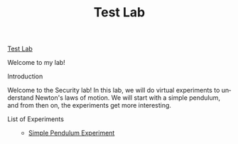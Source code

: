 #+OPTIONS: html-link-use-abs-url:nil html-postamble:nil
#+OPTIONS: html-preamble:t html-scripts:t html-style:t
#+OPTIONS: html5-fancy:t tex:t
#+CREATOR: <a href="http://www.gnu.org/software/emacs/">Emacs</a> 24.3.1 (<a href="http://orgmode.org">Org</a> mode 8.2.10)
#+HTML_CONTAINER: div
#+HTML_DOCTYPE: html5
#+HTML_HEAD:
#+HTML_HEAD_EXTRA:
#+HTML_LINK_HOME:
#+HTML_LINK_UP:
#+HTML_MATHJAX:
#+INFOJS_OPT:
#+LATEX_HEADER:


#+TITLE: Test Lab
#+DATE: 
#+AUTHOR: 
#+EMAIL: 

#+OPTIONS: ':nil *:t -:t ::t <:t H:0 \n:nil ^:t arch:nil
#+OPTIONS: author:t c:nil creator:comment d:(not "LOGBOOK") date:t
#+OPTIONS: e:t email:nil f:t inline:t num:t p:nil pri:nil stat:t
#+OPTIONS: tags:not-in-toc tasks:t tex:t timestamp:t toc:nil todo:t |:t
#+CREATOR: Emacs 24.3.1 (Org mode 8.2.10)
#+DESCRIPTION:
#+EXCLUDE_TAGS: noexport
#+KEYWORDS:
#+LANGUAGE: en
#+SELECT_TAGS: export



#+ATTR_HTML: :id lab

#+HTML: <div id="lab">

#+HTML: <!-- This file needs to be edited by the lab developer to suit their lab requirements. -->

#+ATTR_HTML: :id lab-header
#+BEGIN_HEADER

#+HTML: <!-- The Lab Document Container-->
#+HTML: <!-- The lab Header contains the logo and the name of the lab, usually displayed on the top of the page-->

#+ATTR_HTML: :id lab-header-logo
#+BEGIN_LOGO
#+HTML: <!-- Enclose the logo image of your lab or write it in text-->
#+HTML: <img src="images/logo.jpg">
#+END_LOGO

#+ATTR_HTML: :id lab-header-heading
#+BEGIN_HEADING
#+HTML: <!-- Write the name of your lab and link it to the home page of your lab. -->
[[./index.html][Test Lab]]
#+END_HEADING

#+HTML: <!-- Add any additional element or link you want to add to the lab header, For example : Help (Enclosing them with suitable div is recommended)-->

#+END_HEADER

#+HTML: <!-- The lab article is the main content area where all the experiment content sits-->

#+ATTR_HTML: :id lab-article
#+BEGIN_ARTICLE

#+HTML: <!-- The lab article has an header, optional navigational menu, number of sections, an optional sidebar and a closing footer-->

#+ATTR_HTML: :id lab-article-header 
#+BEGIN_HEADER
#+HTML: <!-- You can add a welcome message or title of the experiment enclosed in h1 tag here -->

#+ATTR_HTML: :id lab-article-heading
#+BEGIN_HEADING
Welcome to my lab!
#+END_HEADING

#+HTML: <!-- Add any additional element if required with proper enclosing-->

#+END_HEADER

#+HTML: <!-- Navigation menu is useful to organize the view of multiple sections inside the article-->

#+ATTR_HTML: :id lab-article-navigation :class default
#+BEGIN_NAV
#+HTML: <!-- The menu will be dynamically generated to contain the headings of your sections or instead write the menu items of your choice individually enclosed in <li> tag as shown below-->
#+END_NAV

#+HTML: <!-- All the sections of your lab or experiment can be enclosed together with a div element as shown below-->

#+HTML: <div id="lab-article-sections">

#+HTML: <!-- First section of the article-->

#+ATTR_HTML: :id lab-article-sections

#+ATTR_HTML: :id lab-article-section-1
#+BEGIN_SECTION

#+ATTR_HTML: :id lab-article-section-1-icon
#+BEGIN_ICON
#+HTML: <!-- Enclose the icon image for the section. -->
#+HTML: <img src="images/introduction.jpg">
#+END_ICON

#+HTML: <!-- The heading for the section can be enclosed in a div tag. -->
#+ATTR_HTML: :id lab-article-section-1-heading
#+BEGIN_HEADING
Introduction
#+END_HEADING

#+HTML: <!-- Write the section content inside a paragraph element, You can also include images with <img> tag -->

#+ATTR_HTML: :id lab-article-section-1-content
#+BEGIN_CONTENT
Welcome to the Security lab! In this lab, we will do 
virtual experiments to understand Newton's laws of 
motion. We will start with a simple pendulum, and from
then on, the experiments get more interesting.
#+END_CONTENT

#+END_SECTION

#+HTML: <!-- Second section of the article-->
#+ATTR_HTML: :id lab-article-section-2
#+BEGIN_SECTION

#+ATTR_HTML: :id lab-article-section-2-icon
#+BEGIN_ICON
#+HTML: <!-- Enclose the icon image for the section. -->
#+HTML: <img src="images/simulation.jpg">
#+END_ICON

#+HTML: <!-- The heading for the section can be enclosed in a div tag and shown with a <h2> tag -->
#+ATTR_HTML: :id lab-article-section-2-heading
#+BEGIN_HEADING
List of Experiments
#+END_HEADING

#+HTML: <!-- Write the section content inside a paragraph element, You can also include images with <img> tag -->

#+ATTR_HTML: :id lab-article-section-2-content
#+BEGIN_CONTENT
#+HTML: <!--Link and name of the experiment 1 -->

#+HTML: <ul id="list-of-experiments">
  - [[./exp1/index.html][Simple Pendulum Experiment]]

#+END_CONTENT

#+END_SECTION

#+HTML: <!-- An article can have a sidebar that contain related links and additional material (it is optional at this moment)-->
#+ATTR_HTML: :id lab-article-sidebar :class default
#+BEGIN_ASIDE
#+HTML: <!-- put the content that you want to appear in the sidebar-->
#+END_ASIDE

#+HTML: <!-- Article footer can display related content and additional links -->
#+ATTR_HTML: :id lab-article-footer :class default
#+BEGIN_FOOTER
#+HTML: <!-- Put the content that you want to appear here-->
#+END_FOOTER

#+END_ARTICLE

#+HTML: <!-- Links to other labs, about us page can be kept the lab footer-->

#+ATTR_HTML: :id lab-footer :class default
#+BEGIN_FOOTER
#+HTML: <!-- Put the content here-->
#+END_FOOTER
